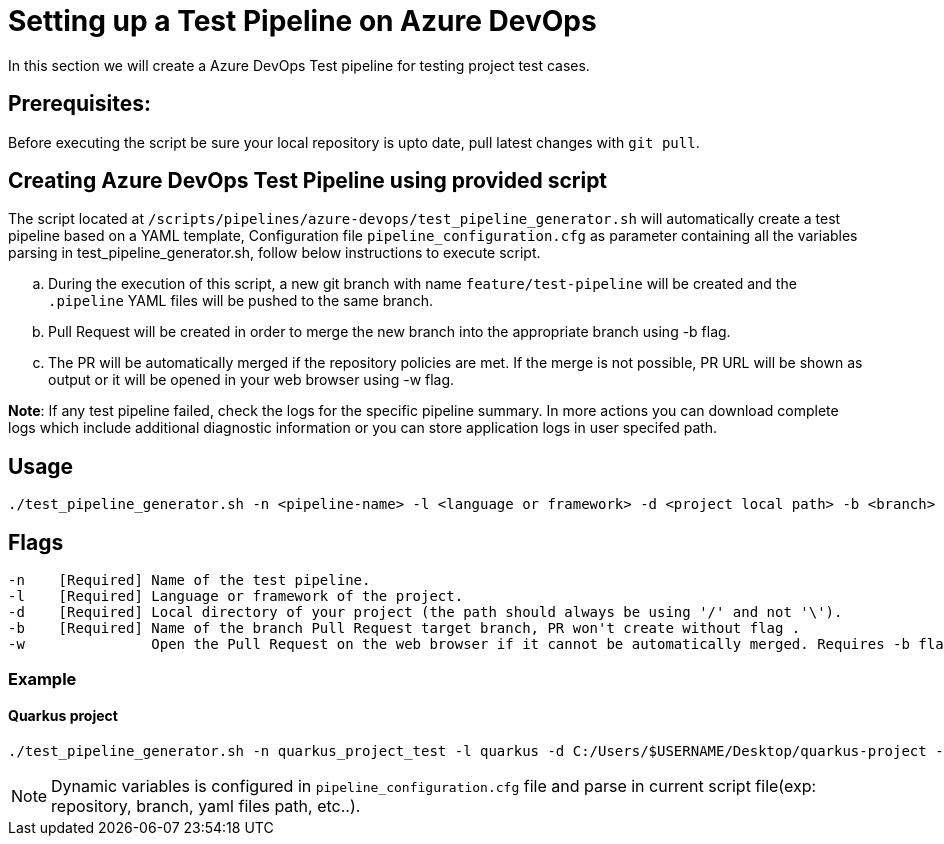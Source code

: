 = Setting up a Test Pipeline on Azure DevOps

In this section we will create a Azure DevOps Test pipeline for testing project test cases.

== *Prerequisites:*
Before executing the script be sure your local repository is upto date, pull latest changes with `git pull`.

== *Creating Azure DevOps Test Pipeline using provided script*

The script located at `/scripts/pipelines/azure-devops/test_pipeline_generator.sh` will automatically create a test pipeline based on a YAML template, Configuration file `pipeline_configuration.cfg` as parameter containing all the variables parsing in test_pipeline_generator.sh, follow below instructions to execute script.
[loweralpha]
. During the execution of this script, a new git branch with name `feature/test-pipeline` will be created and the `.pipeline` YAML files will be pushed to the same branch.
. Pull Request will be created in order to merge the new branch into the appropriate branch using -b flag. 
. The PR will be automatically merged if the repository policies are met. If the merge is not possible, PR URL will be shown as output or it will be opened in your web browser using -w flag.

:hardbreaks-option:
*Note*: If any test pipeline failed, check the logs for the specific pipeline summary. In more actions you can download complete logs which include additional diagnostic information or you can store application logs in user specifed path.

== Usage

```
./test_pipeline_generator.sh -n <pipeline-name> -l <language or framework> -d <project local path> -b <branch> [-w]
```
== Flags

```
-n    [Required] Name of the test pipeline.
-l    [Required] Language or framework of the project.
-d    [Required] Local directory of your project (the path should always be using '/' and not '\').
-b    [Required] Name of the branch Pull Request target branch, PR won't create without flag .
-w               Open the Pull Request on the web browser if it cannot be automatically merged. Requires -b flag.
```
=== Example

==== Quarkus project

```
./test_pipeline_generator.sh -n quarkus_project_test -l quarkus -d C:/Users/$USERNAME/Desktop/quarkus-project -b master -w
``` 
NOTE: Dynamic variables is configured in `pipeline_configuration.cfg` file and parse in current script file(exp: repository, branch, yaml files path, etc..).


 






